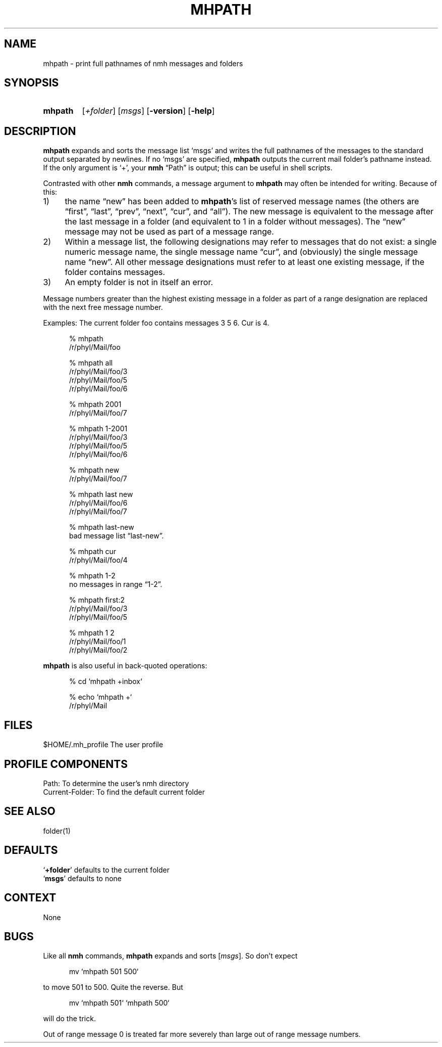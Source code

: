 .\"
.\" %nmhwarning%
.\"
.TH MHPATH %manext1% "%nmhdate%" MH.6.8 [%nmhversion%]
.SH NAME
mhpath \- print full pathnames of nmh messages and folders
.SH SYNOPSIS
.HP 5
.na
.B mhpath
.RI [ +folder ]
.RI [ msgs ]
.RB [ \-version ]
.RB [ \-help ]
.ad
.SH DESCRIPTION
.B mhpath
expands and sorts the message list `msgs' and writes the full
pathnames of the messages to the standard output separated by newlines.
If no `msgs' are specified,
.B mhpath
outputs the current mail folder's pathname
instead.  If the only argument is `+', your
.B nmh
\*(lqPath\*(rq is output; this can be useful in shell scripts.
.PP
Contrasted with other
.B nmh
commands, a message argument to
.B mhpath
may often be intended for writing.  Because of this:
.PP
.IP 1) 4
the name \*(lqnew\*(rq has been added to
.BR mhpath 's
list of
reserved message names (the others are \*(lqfirst\*(rq, \*(lqlast\*(rq,
\*(lqprev\*(rq, \*(lqnext\*(rq, \*(lqcur\*(rq, and \*(lqall\*(rq).
The new message is equivalent to the message after the last message
in a folder (and equivalent to 1 in a folder without messages).
The \*(lqnew\*(rq message may not be used as part of a message range.
.IP 2) 4
Within a message list, the following designations may refer to messages
that do not exist: a single numeric message name, the single message name
\*(lqcur\*(rq, and (obviously) the single message name \*(lqnew\*(rq.
All other message designations must refer to at least one existing
message, if the folder contains messages.
.IP 3) 4
An empty folder is not in itself an error.
.PP
Message numbers greater than the highest existing message in a folder
as part of a range designation are replaced with the next free message
number.
.PP
Examples: The current folder foo contains messages 3 5 6.
Cur is 4.
.PP
.RS 5
.nf
% mhpath
/r/phyl/Mail/foo

% mhpath all
/r/phyl/Mail/foo/3
/r/phyl/Mail/foo/5
/r/phyl/Mail/foo/6

% mhpath 2001
/r/phyl/Mail/foo/7

% mhpath 1\-2001
/r/phyl/Mail/foo/3
/r/phyl/Mail/foo/5
/r/phyl/Mail/foo/6

% mhpath new
/r/phyl/Mail/foo/7

% mhpath last new
/r/phyl/Mail/foo/6
/r/phyl/Mail/foo/7

% mhpath last\-new
bad message list \*(lqlast\-new\*(rq.

% mhpath cur
/r/phyl/Mail/foo/4

% mhpath 1\-2
no messages in range \*(lq1\-2\*(rq.

% mhpath first:2
/r/phyl/Mail/foo/3
/r/phyl/Mail/foo/5

% mhpath 1 2
/r/phyl/Mail/foo/1
/r/phyl/Mail/foo/2
.fi
.RE
.PP
.B mhpath
is also useful in back\-quoted operations:
.PP
.RS 5
.nf
% cd `mhpath +inbox`

% echo `mhpath +`
/r/phyl/Mail
.fi
.RE
.PP

.SH FILES
.fc ^ ~
.nf
.ta \w'%etcdir%/ExtraBigFileName  'u
^$HOME/\&.mh\(ruprofile~^The user profile
.fi

.SH "PROFILE COMPONENTS"
.fc ^ ~
.nf
.ta 2.4i
.ta \w'ExtraBigProfileName  'u
^Path:~^To determine the user's nmh directory
^Current\-Folder:~^To find the default current folder
.fi

.SH "SEE ALSO"
folder(1)

.SH DEFAULTS
.nf
.RB ` +folder "' defaults to the current folder"
.RB ` msgs "' defaults to none"
.fi

.SH CONTEXT
None

.SH BUGS
Like all
.B nmh
commands,
.B mhpath
expands and sorts
.RI [ msgs ].
So don't
expect
.PP
.RS 5
.nf
mv `mhpath 501 500`
.fi
.RE
.PP
to move 501 to 500.
Quite the reverse.  But
.PP
.RS 5
.nf
mv `mhpath 501` `mhpath 500`
.fi
.RE
.PP
will do the trick.
.PP
Out of range message 0 is treated far more severely than large out of
range message numbers.
